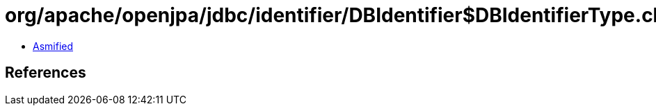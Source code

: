 = org/apache/openjpa/jdbc/identifier/DBIdentifier$DBIdentifierType.class

 - link:DBIdentifier$DBIdentifierType-asmified.java[Asmified]

== References


